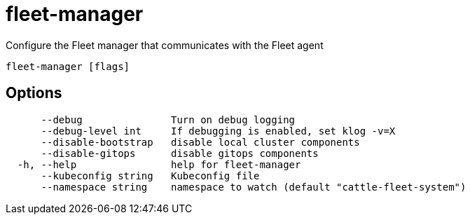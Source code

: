 = fleet-manager

Configure the Fleet manager that communicates with the Fleet agent

----
fleet-manager [flags]
----

== Options

----
      --debug               Turn on debug logging
      --debug-level int     If debugging is enabled, set klog -v=X
      --disable-bootstrap   disable local cluster components
      --disable-gitops      disable gitops components
  -h, --help                help for fleet-manager
      --kubeconfig string   Kubeconfig file
      --namespace string    namespace to watch (default "cattle-fleet-system")
----
